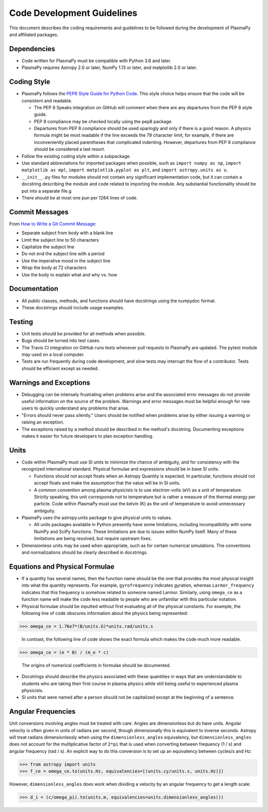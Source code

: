 ***************************
Code Development Guidelines
***************************

This document describes the coding requirements and guidelines to be
followed during the development of PlasmaPy and affiliated packages.

Dependencies
============

* Code written for PlasmaPy must be compatible with Python 3.6 and
  later.

* PlasmaPy requires Astropy 2.0 or later, NumPy 1.13 or later, and
  matplotlib 2.0 or later.

Coding Style
============

* PlasmaPy follows the `PEP8 Style Guide for Python Code
  <http://www.python.org/dev/peps/pep-0008/>`_.  This style choice
  helps ensure that the code will be consistent and readable.

  * The PEP 8 Speaks integration on GitHub will comment when there are
    any departures from the PEP 8 style guide.

  * PEP 8 compliance may be checked locally using the pep8 package.

  * Departures from PEP 8 compliance should be used sparingly and only
    if there is a good reason.  A physics formula might be most
    readable if the line exceeds the 79 character limit, for example,
    if there are inconveniently placed parentheses that complicated
    indenting.  However, departures from PEP 8 compliance should be
    considered a last resort.

* Follow the existing coding style within a subpackage.  

* Use standard abbreviations for imported packages when possible, such
  as ``import numpy as np``, ``import matplotlib as mpl``, ``import
  matplotlib.pyplot as plt``, and ``import astropy.units as u``.

* ``__init__.py`` files for modules should not contain any significant
  implementation code, but it can contain a docstring describing the
  module and code related to importing the module.  Any substantial
  functionality should be put into a separate file.g
  
* There should be at most one pun per 1284 lines of code.

Commit Messages
===============

From `How to Write a Git Commit Message
<https://chris.beams.io/posts/git-commit/>`_:

* Separate subject from body with a blank line

* Limit the subject line to 50 characters

* Capitalize the subject line

* Do not end the subject line with a period

* Use the imperative mood in the subject line

* Wrap the body at 72 characters

* Use the body to explain what and why vs. how
  
Documentation
=============

* All public classes, methods, and functions should have docstrings
  using the numpydoc format.

* These docstrings should include usage examples.

Testing
=======

* Unit tests should be provided for all methods when possible.

* Bugs should be turned into test cases.  
  
* The Travis CI integration on GitHub runs tests whenever pull
  requests to PlasmaPy are updated.  The pytest module may used on a
  local computer.
  
* Tests are run frequently during code development, and slow tests may
  interrupt the flow of a contributor.  Tests should be efficient
  except as needed.
  
Warnings and Exceptions
=======================

* Debugging can be intensely frustrating when problems arise and the
  associated error messages do not provide useful information on the
  source of the problem.  Warnings and error messages must be helpful
  enough for new users to quickly understand any problems that arise.

* "Errors should never pass silently."  Users should be notified when
  problems arise by either issuing a warning or raising an exception.

* The exceptions raised by a method should be described in the
  method's docstring.  Documenting exceptions makes it easier for
  future developers to plan exception handling.

Units
=====

* Code within PlasmaPy must use SI units to minimize the chance of
  ambiguity, and for consistency with the recognized international
  standard.  Physical formulae and expressions should be in base SI
  units.

  * Functions should not accept floats when an Astropy Quantity is
    expected.  In particular, functions should not accept floats and
    make the assumption that the value will be in SI units.  

  * A common convention among plasma physicists is to use
    electron-volts (eV) as a unit of temperature.  Strictly speaking,
    this unit corresponds not to temperature but is rather a measure
    of the thermal energy per particle.  Code within PlasmaPy must use
    the kelvin (K) as the unit of temperature to avoid unnecessary
    ambiguity.

* PlasmaPy uses the astropy.units package to give physical units to
  values.  

  * All units packages available in Python presently have some
    limitations, including incompatibility with some NumPy and SciPy
    functions.  These limitations are due to issues within NumPy
    itself.  Many of these limitations are being resolved, but require
    upstream fixes.

* Dimensionless units may be used when appropriate, such as for
  certain numerical simulations.  The conventions and normalizations
  should be clearly described in docstrings.

Equations and Physical Formulae
===============================

* If a quantity has several names, then the function name should be
  the one that provides the most physical insight into what the
  quantity represents.  For example, ``gyrofrequency`` indicates
  gyration, whereas ``Larmor_frequency`` indicates that this frequency
  is somehow related to someone named Larmor.  Similarly, using
  ``omega_ce`` as a function name will make the code less readable to
  people who are unfamiliar with this particular notation.

* Physical formulae should be inputted without first evaluating all of
  the physical constants.  For example, the following line of code
  obscures information about the physics being represented:

>>> omega_ce = 1.76e7*(B/units.G)*units.rad/units.s

  In contrast, the following line of code shows the exact formula
  which makes the code much more readable.

>>> omega_ce = (e * B) / (m_e * c)

  The origins of numerical coefficients in formulae should be
  documented.

* Docstrings should describe the physics associated with these
  quantities in ways that are understandable to students who are
  taking their first course in plasma physics while still being useful
  to experienced plasma physicists.

* SI units that were named after a person should not be capitalized
  except at the beginning of a sentence.

Angular Frequencies
===================

Unit conversions involving angles must be treated with care.  Angles
are dimensionless but do have units.  Angular velocity is often given
in units of radians per second, though dimensionally this is
equivalent to inverse seconds.  Astropy will treat radians
dimensionlessly when using the ``dimensionless_angles`` equivalency,
but ``dimensionless_angles`` does not account for the multiplicative
factor of ``2*pi`` that is used when converting between frequency (1 /
s) and angular frequency (rad / s).  An explicit way to do this
conversion is to set up an equivalency between cycles/s and Hz:

>>> from astropy import units
>>> f_ce = omega_ce.to(units.Hz, equivalencies=[(units.cy/units.s, units.Hz)])

However, ``dimensionless_angles`` does work when dividing a velocity
by an angular frequency to get a length scale:

>>> d_i = (c/omega_pi).to(units.m, equivalencies=units.dimensionless_angles())




